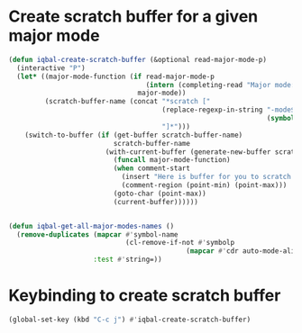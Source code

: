* Create scratch buffer for a given major mode
  #+BEGIN_SRC emacs-lisp
    (defun iqbal-create-scratch-buffer (&optional read-major-mode-p)
      (interactive "P")
      (let* ((major-mode-function (if read-major-mode-p
                                      (intern (completing-read "Major mode: " (iqbal-get-all-major-modes-names)))
                                    major-mode))
             (scratch-buffer-name (concat "*scratch ["
                                          (replace-regexp-in-string "-mode$" ""
                                                                    (symbol-name major-mode-function))
                                          "]*")))
        (switch-to-buffer (if (get-buffer scratch-buffer-name)
                              scratch-buffer-name
                            (with-current-buffer (generate-new-buffer scratch-buffer-name)
                              (funcall major-mode-function)
                              (when comment-start
                                (insert "Here is buffer for you to scratch :)\n")
                                (comment-region (point-min) (point-max)))
                              (goto-char (point-max))
                              (current-buffer))))))


    (defun iqbal-get-all-major-modes-names ()
      (remove-duplicates (mapcar #'symbol-name
                                 (cl-remove-if-not #'symbolp
                                                (mapcar #'cdr auto-mode-alist)))
                         :test #'string=))
  #+END_SRC


* Keybinding to create scratch buffer
  #+BEGIN_SRC emacs-lisp
    (global-set-key (kbd "C-c j") #'iqbal-create-scratch-buffer)
  #+END_SRC
